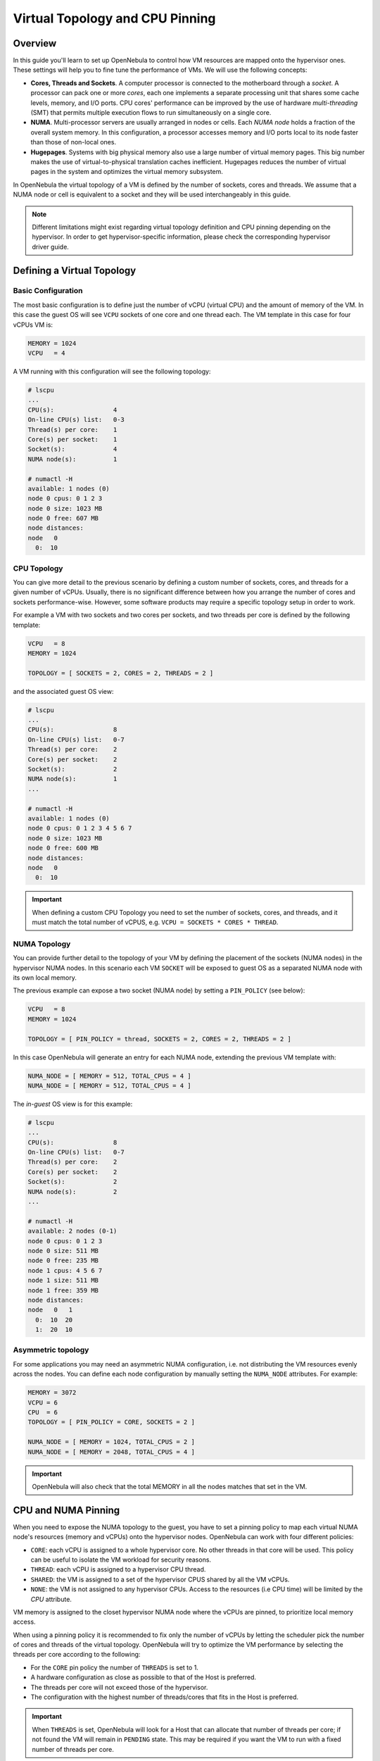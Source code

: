 .. _numa:

================================================================================
Virtual Topology and CPU Pinning
================================================================================

Overview
================================================================================

In this guide you'll learn to set up OpenNebula to control how VM resources are mapped onto the hypervisor ones. These settings will help you to fine tune the performance of VMs. We will use the following concepts:

* **Cores, Threads and Sockets**. A computer processor is connected to the motherboard through a *socket*. A processor can pack one or more *cores*, each one implements a separate processing unit that shares some cache levels, memory, and I/O ports. CPU cores' performance can be improved by the use of hardware *multi-threading* (SMT) that permits multiple execution flows to run simultaneously on a single core.

* **NUMA**. Multi-processor servers are usually arranged in nodes or cells. Each *NUMA node* holds a fraction of the overall system memory. In this configuration, a processor accesses memory and I/O ports local to its node faster than those of non-local ones.

* **Hugepages**. Systems with big physical memory also use a large number of virtual memory pages. This big number makes the use of virtual-to-physical translation caches inefficient. Hugepages reduces the number of virtual pages in the system and optimizes the virtual memory subsystem.

In OpenNebula the virtual topology of a VM is defined by the number of sockets, cores and threads. We assume that a NUMA node or cell is equivalent to a socket and they will be used interchangeably in this guide.

.. note:: Different limitations might exist regarding virtual topology definition and CPU pinning depending on the hypervisor. In order to get hypervisor-specific information, please check the corresponding hypervisor driver guide.

Defining a Virtual Topology
================================================================================

Basic Configuration
--------------------------------------------------------------------------------

The most basic configuration is to define just the number of vCPU (virtual CPU) and the amount of memory of the VM. In this case the guest OS will see ``VCPU`` sockets of one core and one thread each. The VM template in this case for four vCPUs VM is:

.. code::

   MEMORY = 1024
   VCPU   = 4

A VM running with this configuration will see the following topology:

.. code::

   # lscpu
   ...
   CPU(s):                4
   On-line CPU(s) list:   0-3
   Thread(s) per core:    1
   Core(s) per socket:    1
   Socket(s):             4
   NUMA node(s):          1

   # numactl -H
   available: 1 nodes (0)
   node 0 cpus: 0 1 2 3
   node 0 size: 1023 MB
   node 0 free: 607 MB
   node distances:
   node   0
     0:  10


CPU Topology
--------------------------------------------------------------------------------

You can give more detail to the previous scenario by defining a custom number of sockets, cores, and threads for a given number of vCPUs. Usually, there is no significant difference between how you arrange the number of cores and sockets performance-wise. However, some software products may require a specific topology setup in order to work.

For example a VM with two sockets and two cores per sockets, and two threads per core is defined by the following template:

.. code::

   VCPU   = 8
   MEMORY = 1024

   TOPOLOGY = [ SOCKETS = 2, CORES = 2, THREADS = 2 ]

and the associated guest OS view:

.. code::

   # lscpu
   ...
   CPU(s):                8
   On-line CPU(s) list:   0-7
   Thread(s) per core:    2
   Core(s) per socket:    2
   Socket(s):             2
   NUMA node(s):          1
   ...

   # numactl -H
   available: 1 nodes (0)
   node 0 cpus: 0 1 2 3 4 5 6 7
   node 0 size: 1023 MB
   node 0 free: 600 MB
   node distances:
   node   0
     0:  10

.. important:: When defining a custom CPU Topology you need to set the number of sockets, cores, and threads, and it must match the total number of vCPUS, e.g. ``VCPU = SOCKETS * CORES * THREAD``.


NUMA Topology
--------------------------------------------------------------------------------

You can provide further detail to the topology of your VM by defining the placement of the sockets (NUMA nodes) in the hypervisor NUMA nodes. In this scenario each VM ``SOCKET`` will be exposed to guest OS as a separated NUMA node with its own local memory.

The previous example can expose a two socket (NUMA node) by setting a ``PIN_POLICY`` (see below):

.. code::

   VCPU   = 8
   MEMORY = 1024

   TOPOLOGY = [ PIN_POLICY = thread, SOCKETS = 2, CORES = 2, THREADS = 2 ]

In this case OpenNebula will generate an entry for each NUMA node, extending the previous VM template with:

.. code::

   NUMA_NODE = [ MEMORY = 512, TOTAL_CPUS = 4 ]
   NUMA_NODE = [ MEMORY = 512, TOTAL_CPUS = 4 ]

The *in-guest* OS view is for this example:

.. code::

   # lscpu
   ...
   CPU(s):                8
   On-line CPU(s) list:   0-7
   Thread(s) per core:    2
   Core(s) per socket:    2
   Socket(s):             2
   NUMA node(s):          2
   ...

   # numactl -H
   available: 2 nodes (0-1)
   node 0 cpus: 0 1 2 3
   node 0 size: 511 MB
   node 0 free: 235 MB
   node 1 cpus: 4 5 6 7
   node 1 size: 511 MB
   node 1 free: 359 MB
   node distances:
   node   0   1
     0:  10  20
     1:  20  10

Asymmetric topology
--------------------------------------------------------------------------------

For some applications you may need an asymmetric NUMA configuration, i.e. not distributing the VM resources evenly across the nodes. You can define each node configuration by manually setting the ``NUMA_NODE`` attributes. For example:

.. code::

   MEMORY = 3072
   VCPU = 6
   CPU  = 6
   TOPOLOGY = [ PIN_POLICY = CORE, SOCKETS = 2 ]

   NUMA_NODE = [ MEMORY = 1024, TOTAL_CPUS = 2 ]
   NUMA_NODE = [ MEMORY = 2048, TOTAL_CPUS = 4 ]

.. important:: OpenNebula will also check that the total MEMORY in all the nodes matches that set in the VM.

CPU and NUMA Pinning
================================================================================

When you need to expose the NUMA topology to the guest, you have to set a pinning policy to map each virtual NUMA node's resources (memory and vCPUs) onto the hypervisor nodes. OpenNebula can work with four different policies:

* ``CORE``: each vCPU is assigned to a whole hypervisor core. No other threads in that core will be used. This policy can be useful to isolate the VM workload for security reasons.
* ``THREAD``: each vCPU is assigned to a hypervisor CPU thread.
* ``SHARED``: the VM is assigned to a set of the hypervisor CPUS shared by all the VM vCPUs.
* ``NONE``: the VM is not assigned to any hypervisor CPUs. Access to the resources (i.e CPU time) will be limited by the `CPU` attribute.

VM memory is assigned to the closet hypervisor NUMA node where the vCPUs are pinned, to prioritize local memory access.

When using a pinning policy it is recommended to fix only the number of vCPUs by letting the scheduler pick the number of cores and threads of the virtual topology. OpenNebula will try to optimize the VM performance by selecting the threads per core according to the following:

* For the ``CORE`` pin policy the number of ``THREADS`` is set to 1.
* A hardware configuration as close as possible to that of the Host is preferred.
* The threads per core will not exceed those of the hypervisor.
* The configuration with the highest number of threads/cores that fits in the Host is preferred.

.. important:: When ``THREADS`` is set, OpenNebula will look for a Host that can allocate that number of threads per core; if not found the VM will remain in ``PENDING`` state. This may be required if you want the VM to run with a fixed number of threads per core.

For example to run a two NUMA node VM with eight vCPUS and 4G of memory, using the ``THREAD`` policy you can use:

.. code::

	VCPU   = 8
	MEMORY = 4096

	TOPOLOGY = [ PIN_POLICY = thread, SOCKETS = 2 ]

.. important:: For pinned VMs the CPU (assigned hypervisor capacity) is automatically set to the vCPU number. No overcommitment is allowed for pinned workloads.

PCI Passthrough
--------------------------------------------------------------------------------

The scheduling process is slightly modified when a pinned VM includes PCI passthrough devices. In this case, the NUMA nodes where the PCI devices are attached are prioritized to pin the VM vCPUs and memory to speed up I/O operations. No additional configuration is needed.

Using Hugepages
================================================================================

To enable the use of hugepages for the memory allocation of the VM just add the desired page size in the ``TOPOLOGY`` attribute. The size must be expressed in megabytes. For example to use 2M hugepages use:

.. code::

	TOPOLOGY = [ HUGEPAGE_SIZE = 2 ]

OpenNebula will look for a Host with enough free pages of the requested size to allocate the VM. The resources of each virtual node will be placed as close as possible to the node providing the hugepages.

Summary of Virtual Topology Attributes
================================================================================

+--------------------+---------------------------------------------------------------------+
+ TOPOLOGY attribute | Meaning                                                             |
+====================+=====================================================================+
| PIN_POLICY         | vCPU pinning preference: ``CORE``, ``THREAD``, ``SHARED``, ``NONE`` |
+--------------------+---------------------------------------------------------------------+
| SOCKETS            | Number of sockets or NUMA nodes                                     |
+--------------------+---------------------------------------------------------------------+
| CORES              | Number of cores per node                                            |
+--------------------+---------------------------------------------------------------------+
| THREADS            | Number of threads per core                                          |
+--------------------+---------------------------------------------------------------------+
| HUGEPAGE_SIZE      | Size of the hugepages (MB). If not defined no hugepages will be used|
+--------------------+---------------------------------------------------------------------+
| MEMORY_ACCESS      | Control whether the memory is to be mapped ``shared`` or ``private``|
+--------------------+---------------------------------------------------------------------+

Configuring the Host
================================================================================

When running VMs with a specific topology it is important to map (*pin*) it as close as possible to that on the hypervisor, so vCPUs and memory are allocated in the same NUMA node. However, by default, a VM is assigned to all the resources in the system, making the running of pinned and non-pinned workloads incompatible in the same Host.

First, you need to define which Hosts are going to be used to run pinned workloads, and define the ``PIN_POLICY`` tag through Sunstone or by using the ``onehost update`` command. A Host can operate in two modes:

* ``NONE``. Default mode where no NUMA or hardware characteristics are considered. Resources are assigned and balanced by an external component, e.g. numad or kernel.

* ``PINNED``. VMs are allocated and pinned to specific nodes according to different policies.

.. note:: You can also create an OpenNebula Cluster including all the Hosts devoted to running pinned workloads, and set the ``PIN_POLICY`` at the cluster level.

The Host monitoring probes should also return the NUMA topology and usage status of the hypervisors. The following command shows a single node hypervisor with four cores and two threads running a 2 vCPU VM:

.. code::

   $ onehost show 0
   ...
   MONITORING INFORMATION
   PIN_POLICY="PINNED"
   ...

   NUMA NODES

     ID CORES                                              USED FREE
      0 X- X- -- --                                        4    4

   NUMA MEMORY

    NODE_ID TOTAL    USED_REAL            USED_ALLOCATED       FREE
	  0 7.6G     6.8G                 1024M                845.1M

In this output, the string ``X- X- -- --`` represents the NUMA allocation: each group is a core and when a thread is free it's shown as ``-``; ``x`` means the thread is in use and ``X`` means that the thread is used *and* the core has no free threads. In this case the VM is using the ``CORE`` pin policy.

.. note:: If you want to use hugepages of a given size you need to allocate them first. This can be done either at boot time or dynamically. Also you may need to mount the `hugetlbfs` filesystem. Please refer to your OS documentation to learn how to do this.

You can also isolate some hypervisor CPUS from the NUMA scheduler. Isolated CPUs will not be used to pin any VM. The isolated CPUs are defined by the ``ISOLCPUS`` attribute; the attribute is a comma-separated list of CPU IDs. For example ``ISOLCPUS="0,5"`` will isolate CPUs 0,5 and hence will not be used to pin any VM.


CPU Pinning and Overcommitment
--------------------------------------------------------------------------------

When using a pinned policy, overcommitment is disabled by default (``CPU = 1`` in the VM template). However, some scenarios may require you to fix the CPU thread where a VM is running while letting more VMs run in the very same CPU thread.

You can configure the number of VMs per physical thread for each Host by setting the ``VMS_THREAD`` (defaults to 1) variable in the Host template. For example ``VMS_THREAD = 4`` will pin up to four VMs per physical thread in each core.

.. important:: When using overcommitment and NUMA you need to set the Host overcommitment in the same way, so the total CPU number accounts for the new ``VMS_THREAD`` value. For example, a Host with eight CPUs (``TOTAL_CPU=800``) and ``VMS_THREAD=4`` needs to overcommit the CPU number so the ``TOTAL_CPU`` is at most 3200 (8 * 4 = 32 CPUs, max.). You can do this with the ``RESERVED_CPU`` attribute for the Host, ``RESERVED_CPU = "-2400"`` in this case (``3200 = 800 - (-2400``).

A Complete Example
================================================================================

Let's define a VM with two NUMA nodes using 2M hugepages, four vCPUs and 1G of memory. The template is as follows:

.. code::

   MEMORY = "1024"

   CPU  = "4"
   VCPU = "4"
   CPU_MODEL = [ MODEL="host-passthrough" ]

   TOPOLOGY = [
     HUGEPAGE_SIZE = "2",
     MEMORY_ACCESS = "shared",
     NUMA_NODES    = "2",
     PIN_POLICY    = "THREAD" ]

   DISK = [ IMAGE="CentOS7" ] 
   NIC  = [ IP="10.4.4.11", NETWORK="Management" ]

   CONTEXT = [ NETWORK="YES", SSH_PUBLIC_KEY="$USER[SSH_PUBLIC_KEY]" ]

The VM is deployed in a hypervisor with the following characteristics, one node, eight CPUs and four cores:

.. code::

   # numactl -H
   available: 1 nodes (0)
   node 0 cpus: 0 1 2 3 4 5 6 7
   node 0 size: 7805 MB
   node 0 free: 2975 MB
   node distances:
   node   0
     0:  10

and 8G of memory with a total of 2048 2M hugepages:

.. code::

   # numastat -m
                             Node 0           Total
                    --------------- ---------------
   MemTotal                 7805.56         7805.56
   MemFree                   862.80          862.80
   MemUsed                  6942.76         6942.76
   ...
   HugePages_Total          2048.00         2048.00
   HugePages_Free           1536.00         1536.00
   HugePages_Surp              0.00            0.00

These characteristics can be also queried through the OpenNebula CLI:

.. code::

   $ onehost show 0
   ...

   NUMA NODES

     ID CORES                                              USED FREE
      0 XX XX -- --                                        4    4

   NUMA MEMORY

    NODE_ID TOTAL    USED_REAL            USED_ALLOCATED       FREE
          0 7.6G     6.8G                 1024M                845.1M

   NUMA HUGEPAGES

    NODE_ID SIZE     TOTAL    FREE     USED
          0 2M       2048     1536     512
          0 1024M    0        0        0
   ...

Note that in this case the previous VM has been pinned to four CPUS (0,4,1,5) and it
is using 512 pages of 2M. You can verify that the VM is actually running in this resource through libvirt:

.. code::

   virsh # vcpuinfo 1
   VCPU:           0
   CPU:            0
   State:          running
   CPU time:       13.0s
   CPU Affinity:   y-------

   VCPU:           1
   CPU:            4
   State:          running
   CPU time:       5.8s
   CPU Affinity:   ----y---

   VCPU:           2
   CPU:            1
   State:          running
   CPU time:       39.1s
   CPU Affinity:   -y------

   VCPU:           3
   CPU:            5
   State:          running
   CPU time:       25.4s
   CPU Affinity:   -----y--

You can also check the Guest OS point of view by executing the previous commands in the VM. It should show two nodes with two CPUs (threads) per core and 512M each:

.. code::

   # numactl -H
   available: 2 nodes (0-1)
   node 0 cpus: 0 1
   node 0 size: 511 MB
   node 0 free: 401 MB
   node 1 cpus: 2 3
   node 1 size: 511 MB
   node 1 free: 185 MB
   node distances:
   node   0   1
     0:  10  20
     1:  20  10

   # numastat -m

   Per-node system memory usage (in MBs):
                             Node 0          Node 1           Total
                    --------------- --------------- ---------------
   MemTotal                  511.62          511.86         1023.48
   MemFree                   401.13          186.23          587.36
   MemUsed                   110.49          325.62          436.11
   ...

If you prefer, the OpenNebula CLI will show this information:

.. code::

   $ onevm show 0
   ...
   NUMA NODES

     ID   CPUS     MEMORY TOTAL_CPUS
      0    0,4       512M          2
      0    1,5       512M          2

   TOPOLOGY

   NUMA_NODES  CORES  SOCKETS  THREADS
            2      2        1        2

Considerations and Limitations
================================================================================

Please consider the following limitations when using pinned VMs:

* VM Migration. Pinned VMs cannot be VM live migrated; you need to migrate the VMs through a power off - power on cycle.

* Re-sizing of asymmetric virtual topologies is not supported, as the NUMA nodes are re-generated with the new ``VCPU`` and ``MEMORY`` values. Also, note that the pinned CPUs may change.

* Asymmetric configurations. As qemu 4.0 and libvirt 5.4 NUMA nodes cannot be defined with no memory or without any CPU, you'll get the following errors:

.. code::

   error: Failed to create domain from deployment.0
   error: internal error: process exited while connecting to monitor:  qemu-system-x86_64: -object memory-backend-ram,id=ram-node1,size=0,host-nodes=0,policy=bind: property 'size' of memory-backend-ram doesn't take value '0'

   virsh create deployment.0
   error: Failed to create domain from deployment.0
   error: XML error: Missing 'cpus' attribute in NUMA cell

